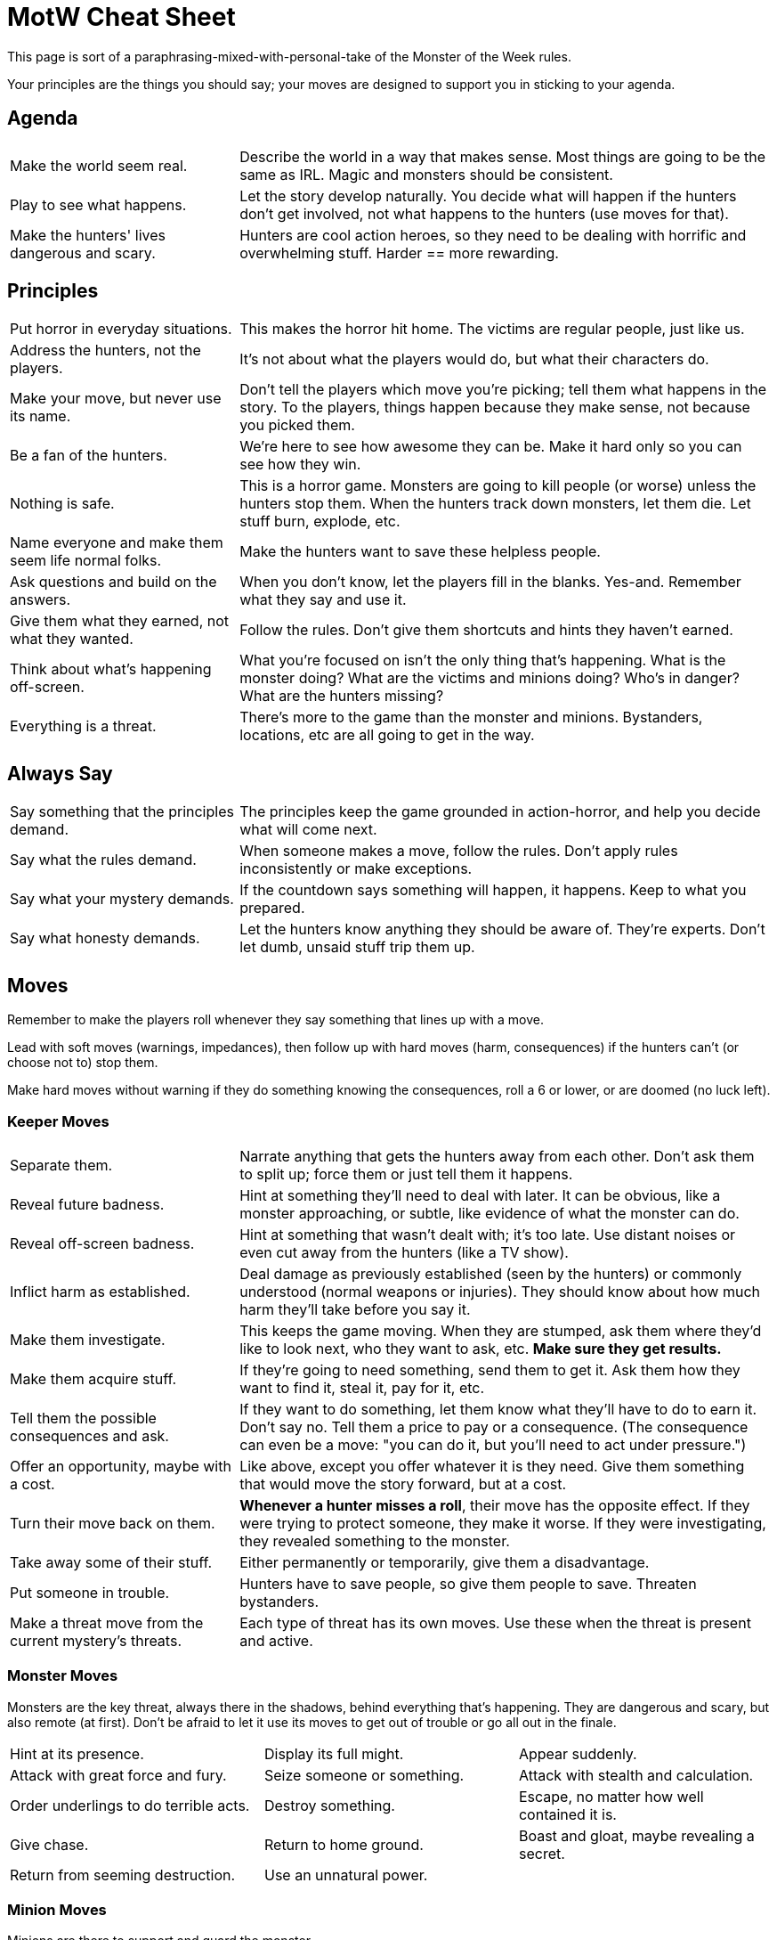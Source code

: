 = MotW Cheat Sheet

This page is sort of a paraphrasing-mixed-with-personal-take of the Monster of the Week rules.

Your principles are the things you should say; your moves are designed to support you in sticking to your agenda.

== Agenda

[cols="3,7"]
|===
| Make the world seem real.
| Describe the world in a way that makes sense. Most things are going to be the same as IRL. Magic and monsters should be consistent.

| Play to see what happens.
| Let the story develop naturally. You decide what will happen if the hunters don't get involved, not what happens to the hunters (use moves for that).

| Make the hunters' lives dangerous and scary.
| Hunters are cool action heroes, so they need to be dealing with horrific and overwhelming stuff. Harder == more rewarding.
|===

== Principles

[cols="3,7"]
|===
| Put horror in everyday situations.
| This makes the horror hit home. The victims are regular people, just like us.

| Address the hunters, not the players.
| It's not about what the players would do, but what their characters do.

| Make your move, but never use its name.
| Don't tell the players which move you're picking; tell them what happens in the story. To the players, things happen because they make sense, not because you picked them.

| Be a fan of the hunters.
| We're here to see how awesome they can be. Make it hard only so you can see how they win.

| Nothing is safe.
| This is a horror game. Monsters are going to kill people (or worse) unless the hunters stop them. When the hunters track down monsters, let them die. Let stuff burn, explode, etc.

| Name everyone and make them seem life normal folks.
| Make the hunters want to save these helpless people.

| Ask questions and build on the answers.
| When you don't know, let the players fill in the blanks. Yes-and. Remember what they say and use it.

| Give them what they earned, not what they wanted.
| Follow the rules. Don't give them shortcuts and hints they haven't earned.

| Think about what's happening off-screen.
| What you're focused on isn't the only thing that's happening. What is the monster doing? What are the victims and minions doing? Who's in danger? What are the hunters missing?

| Everything is a threat.
| There's more to the game than the monster and minions. Bystanders, locations, etc are all going to get in the way.
|===

== Always Say

[cols="3,7"]
|===
| Say something that the principles demand.
| The principles keep the game grounded in action-horror, and help you decide what will come next.

| Say what the rules demand.
| When someone makes a move, follow the rules. Don't apply rules inconsistently or make exceptions.

| Say what your mystery demands.
| If the countdown says something will happen, it happens. Keep to what you prepared.

| Say what honesty demands.
| Let the hunters know anything they should be aware of. They're experts. Don't let dumb, unsaid stuff trip them up.
|===

== Moves

Remember to make the players roll whenever they say something that lines up with a move.

Lead with soft moves (warnings, impedances), then follow up with hard moves (harm, consequences) if the hunters can't (or choose not to) stop them.

Make hard moves without warning if they do something knowing the consequences, roll a 6 or lower, or are doomed (no luck left).

=== Keeper Moves

[cols="3,7"]
|===
| Separate them.
| Narrate anything that gets the hunters away from each other. Don't ask them to split up; force them or just tell them it happens.

| Reveal future badness.
| Hint at something they'll need to deal with later. It can be obvious, like a monster approaching, or subtle, like evidence of what the monster can do.

| Reveal off-screen badness.
| Hint at something that wasn't dealt with; it's too late. Use distant noises or even cut away from the hunters (like a TV show).

| Inflict harm as established.
| Deal damage as previously established (seen by the hunters) or commonly understood (normal weapons or injuries). They should know about how much harm they'll take before you say it.

| Make them investigate.
| This keeps the game moving. When they are stumped, ask them where they'd like to look next, who they want to ask, etc. *Make sure they get results.*

| Make them acquire stuff.
| If they're going to need something, send them to get it. Ask them how they want to find it, steal it, pay for it, etc.

| Tell them the possible consequences and ask.
| If they want to do something, let them know what they'll have to do to earn it. Don't say no. Tell them a price to pay or a consequence. (The consequence can even be a move: "you can do it, but you'll need to act under pressure.")

| Offer an opportunity, maybe with a cost.
| Like above, except you offer whatever it is they need. Give them something that would move the story forward, but at a cost.

| Turn their move back on them.
| *Whenever a hunter misses a roll*, their move has the opposite effect. If they were trying to protect someone, they make it worse. If they were investigating, they revealed something to the monster.

| Take away some of their stuff.
| Either permanently or temporarily, give them a disadvantage.

| Put someone in trouble.
| Hunters have to save people, so give them people to save. Threaten bystanders.

| Make a threat move from the current mystery's threats.
| Each type of threat has its own moves. Use these when the threat is present and active.
|===

=== Monster Moves

Monsters are the key threat, always there in the shadows, behind everything that's happening. They are dangerous and scary, but also remote (at first). Don't be afraid to let it use its moves to get out of trouble or go all out in the finale.

[cols="3*"]
|===
| Hint at its presence.
| Display its full might.
| Appear suddenly.
| Attack with great force and fury.
| Seize someone or something.
| Attack with stealth and calculation.
| Order underlings to do terrible acts.
| Destroy something.
| Escape, no matter how well contained it is.
| Give chase.
| Return to home ground.
| Boast and gloat, maybe revealing a secret.
| Return from seeming destruction.
| Use an unnatural power.
| 
|===

=== Minion Moves

Minions are there to support and guard the monster.

[cols="3*"]
|===
| A burst of sudden, uncontrolled violence.
| Make a coordinated attack.
| Capture someone, or steal something.
| Reveal a secret.
| Deliver someone or something to the master.
| Give chase.
| Make a threat or demand on behalf of the master.
| Run away.
| Use an unnatural power.
| Display a hint of conscience or humanity.
| Disobey the master, in some petty way.
| 
|===

=== Bystander Moves

Bystanders don't intend to cause trouble, but they do so anyway.

[cols="3*"]
|===
| Go off alone.
| Argue with the hunters.
| Get in the way.
| Reveal something.
| Confess their fears.
| Freak out in terror.
| Try to help the hunters.
| Try to protect people.
| Display inability or incompetence.
| Seek help or comfort.
| 
| 
|===

=== Location Moves

Locations don't have intentions; they stand in for things that go wrong around the hunters.

[cols="3*"]
|===
| Present a hazard.
| Reveal something.
| Hide something.
| Close a way.
| Open a way.
| Reshape itself.
| Trap someone.
| Offer a guide.
| Present a guardian.
| Something doesn't work properly.
| Create a particular feeling.
| 
|===

=== Hunter Miss Moves

[cols="3,7"]
|===
| act under pressure
| Things go to hell for that hunter.

| help out
| The hunter exposes themselves to trouble or danger.

| kick some ass
| The hunter gets their ass kicked.

| protect someone
| The hunter makes things worse.

| manipulate someone
| The hunter angers or offends the target.

| investigate a mystery
| The hunter reveals something to the monster or whoever they're talking to.

| read a bad situation
| The hunter reads the situation all wrong.

| use magic
| The hunter loses control of the magic and anything can happen.
|===

=== Harm Moves

[cols="3,7"]
|===
.3+| 0-harm
| Momentarily inhibited.
| Drop something.
| Take -1 forward.

.5+| 1-harm or more
| (any of the 0-harm moves)
| Fall down.
| Take -1 ongoing.
| Pass out.
| Intense pain.

| unstable wounds
| +1 harm.
|===
